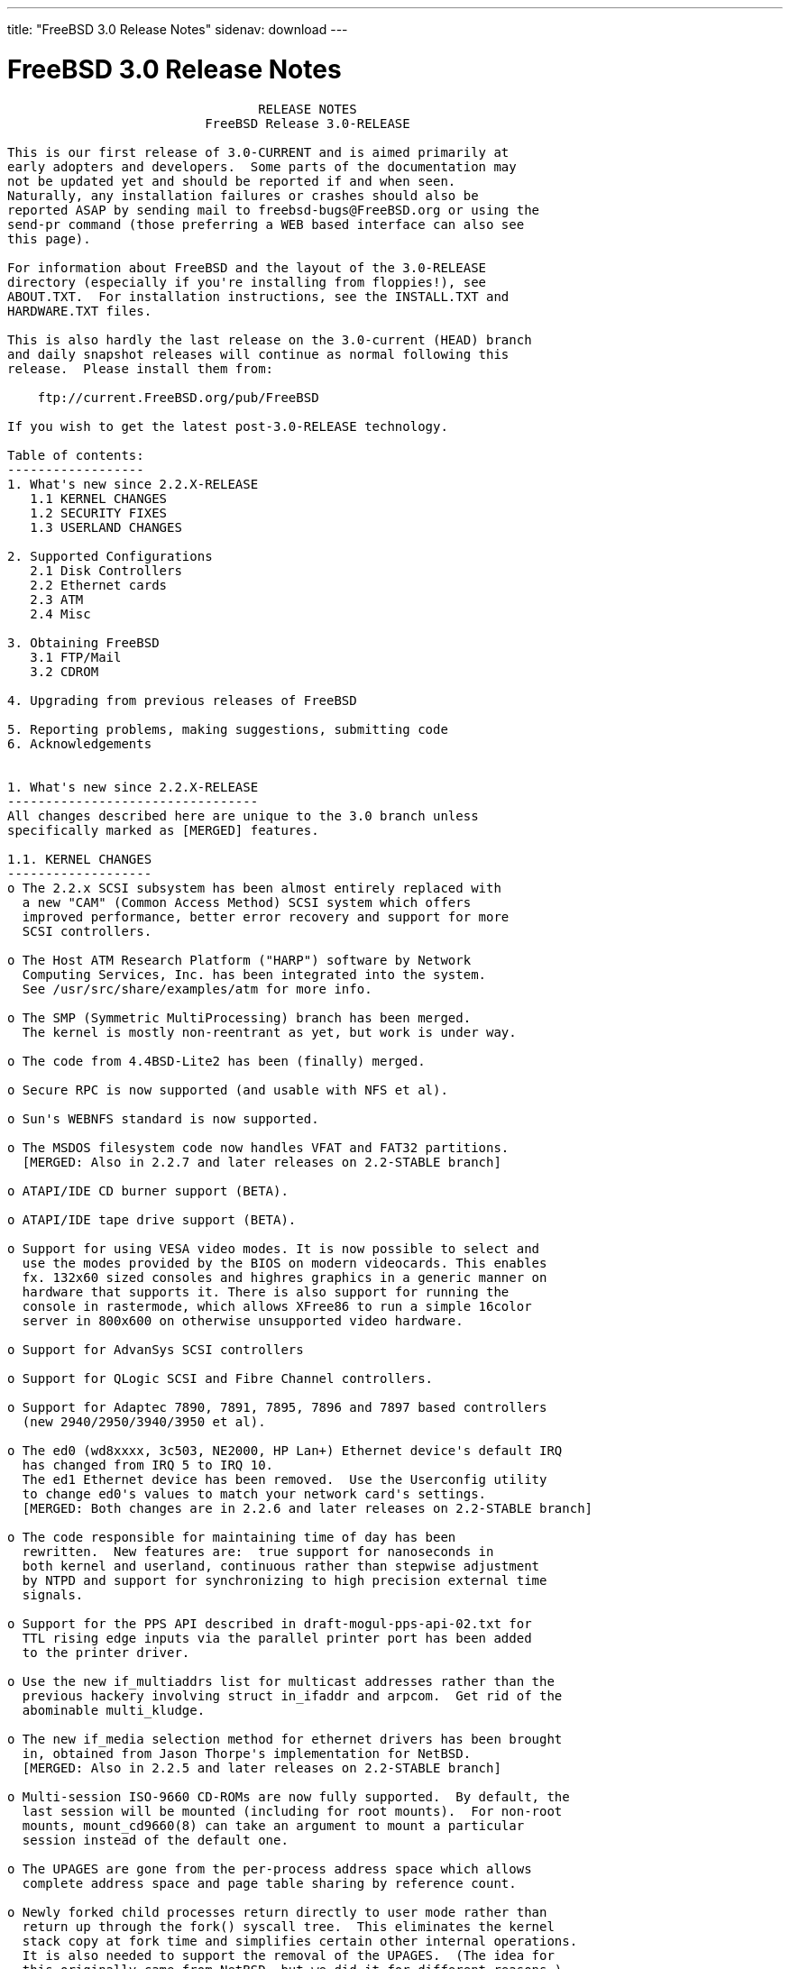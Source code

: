 ---
title: "FreeBSD 3.0 Release Notes"
sidenav: download
---

= FreeBSD 3.0 Release Notes

....
                                 RELEASE NOTES
                          FreeBSD Release 3.0-RELEASE

This is our first release of 3.0-CURRENT and is aimed primarily at
early adopters and developers.  Some parts of the documentation may
not be updated yet and should be reported if and when seen.
Naturally, any installation failures or crashes should also be
reported ASAP by sending mail to freebsd-bugs@FreeBSD.org or using the
send-pr command (those preferring a WEB based interface can also see
this page).

For information about FreeBSD and the layout of the 3.0-RELEASE
directory (especially if you're installing from floppies!), see
ABOUT.TXT.  For installation instructions, see the INSTALL.TXT and
HARDWARE.TXT files.

This is also hardly the last release on the 3.0-current (HEAD) branch
and daily snapshot releases will continue as normal following this
release.  Please install them from:

    ftp://current.FreeBSD.org/pub/FreeBSD

If you wish to get the latest post-3.0-RELEASE technology.

Table of contents:
------------------
1. What's new since 2.2.X-RELEASE
   1.1 KERNEL CHANGES
   1.2 SECURITY FIXES
   1.3 USERLAND CHANGES

2. Supported Configurations
   2.1 Disk Controllers
   2.2 Ethernet cards
   2.3 ATM
   2.4 Misc

3. Obtaining FreeBSD
   3.1 FTP/Mail
   3.2 CDROM

4. Upgrading from previous releases of FreeBSD

5. Reporting problems, making suggestions, submitting code
6. Acknowledgements


1. What's new since 2.2.X-RELEASE
---------------------------------
All changes described here are unique to the 3.0 branch unless
specifically marked as [MERGED] features.

1.1. KERNEL CHANGES
-------------------
o The 2.2.x SCSI subsystem has been almost entirely replaced with
  a new "CAM" (Common Access Method) SCSI system which offers
  improved performance, better error recovery and support for more
  SCSI controllers.

o The Host ATM Research Platform ("HARP") software by Network
  Computing Services, Inc. has been integrated into the system.
  See /usr/src/share/examples/atm for more info.

o The SMP (Symmetric MultiProcessing) branch has been merged.
  The kernel is mostly non-reentrant as yet, but work is under way.

o The code from 4.4BSD-Lite2 has been (finally) merged.

o Secure RPC is now supported (and usable with NFS et al).

o Sun's WEBNFS standard is now supported.

o The MSDOS filesystem code now handles VFAT and FAT32 partitions.
  [MERGED: Also in 2.2.7 and later releases on 2.2-STABLE branch]

o ATAPI/IDE CD burner support (BETA).

o ATAPI/IDE tape drive support (BETA).

o Support for using VESA video modes. It is now possible to select and
  use the modes provided by the BIOS on modern videocards. This enables
  fx. 132x60 sized consoles and highres graphics in a generic manner on
  hardware that supports it. There is also support for running the
  console in rastermode, which allows XFree86 to run a simple 16color
  server in 800x600 on otherwise unsupported video hardware.

o Support for AdvanSys SCSI controllers

o Support for QLogic SCSI and Fibre Channel controllers.

o Support for Adaptec 7890, 7891, 7895, 7896 and 7897 based controllers
  (new 2940/2950/3940/3950 et al).

o The ed0 (wd8xxxx, 3c503, NE2000, HP Lan+) Ethernet device's default IRQ
  has changed from IRQ 5 to IRQ 10.
  The ed1 Ethernet device has been removed.  Use the Userconfig utility
  to change ed0's values to match your network card's settings.
  [MERGED: Both changes are in 2.2.6 and later releases on 2.2-STABLE branch]

o The code responsible for maintaining time of day has been
  rewritten.  New features are:  true support for nanoseconds in
  both kernel and userland, continuous rather than stepwise adjustment
  by NTPD and support for synchronizing to high precision external time
  signals.

o Support for the PPS API described in draft-mogul-pps-api-02.txt for
  TTL rising edge inputs via the parallel printer port has been added
  to the printer driver.

o Use the new if_multiaddrs list for multicast addresses rather than the
  previous hackery involving struct in_ifaddr and arpcom.  Get rid of the
  abominable multi_kludge.

o The new if_media selection method for ethernet drivers has been brought
  in, obtained from Jason Thorpe's implementation for NetBSD.
  [MERGED: Also in 2.2.5 and later releases on 2.2-STABLE branch]

o Multi-session ISO-9660 CD-ROMs are now fully supported.  By default, the
  last session will be mounted (including for root mounts).  For non-root
  mounts, mount_cd9660(8) can take an argument to mount a particular
  session instead of the default one.

o The UPAGES are gone from the per-process address space which allows
  complete address space and page table sharing by reference count.

o Newly forked child processes return directly to user mode rather than
  return up through the fork() syscall tree.  This eliminates the kernel
  stack copy at fork time and simplifies certain other internal operations.
  It is also needed to support the removal of the UPAGES.  (The idea for
  this originally came from NetBSD, but we did it for different reasons.)

o vfork() is now fully functional by taking advantage of the new sharing
  semantics and a significant speedup has been measured.  This can be
  disabled via the kern.fast_vfork sysctl variable in case of problems.
  Statically linked binaries from older releases and other BSD platforms
  are a problem since there was a bug in the 4.4BSD (net2, Lite and Lite2)
  popen() implementation.  rfork() also has access to these facilities,
  intended for supporting kernel assisted threads.

o With the contribution of Berkeley Software Design, Inc., Jonathan Lemmon,
  Mike Smith, Sean Eric Fagan, and John Dyson, VM86 support has been added
  to the kernel, and BSD/OS's contributed doscmd has been ported.

o The SA_NOCLDWAIT flags has been implemented, featuring the System V
  option where a process can express its wish to never get zombies or
  SIGCHLD for dead children.

o An implementation of poll(2) is in place, the core of which is derived
  from the NetBSD implementation.  Both the select() and poll() syscalls
  use the poll device, file and vnode ops routines.

o An implementation of issetugid(2) that is similar to the OpenBSD call
  of the same name.  We set the flag in more cases than OpenBSD - our
  implementation is slightly more paranoid.

o Async IO is implemented (under non-SMP at this stage) with additional
  support for kernel assisted threads.

o Some other misc syscalls for compatability with other systems: getsid(2),
  setpgid(2), nanosleep(2).

o A new syscall signanosleep(2) which is like nanosleep(2), but a specific
  signal mask is used to determine which signals will wake the sleep.  In
  a nutshell this is 'wait for a given set of signals for up to a certain
  amount of time'.

o sleep(3) and usleep(3) are now implemented in terms of signanosleep(2)
  and now have correct SIGALRM interaction semantics and sleep(3) correctly
  returns the time remaining.

o An in-kernel linker is implemented and intended to replace the lkm system
  and the bogosity that goes with it.

o All supported network protocols have been updated to avoid the ``big
  switch'' pr_usrreq(), and to pass a process pointer down to each user
  request that might need process credentials or want to sleep,
  replacing the previous hodgepodge of inspecting curproc (which only
  occasionally did the right thing) and the SS_PRIV socket state flag.
  The latter has now been eliminated, along with the SO_PRIVSTATE socket
  option which cleared it.  Protocols are now also given the opportunity
  to override the generic send, receive, and poll routines, which will
  make it possible for a more efficient, protocol-specific
  implementation of these entry points in later releases.  Finally, many
  parts of the network code have been modified to cease storing socket
  addresses and other metainformation in mbufs, in preparation for the
  eventual elimination thereof.  The mechanism by which socket addresses
  are now returned is still highly subject to change as we experiment to
  discover the most efficient method.

o Responses to multicast ICMP ECHO REQUEST (``ping'') and ADDRESS MASK
  REQUEST packets can now be disabled via sysctl.  The netstat program
  will print out statistics on how many times this happens.

o A subtle and seldom encountered bug in ffs has been fixed.

o The VFS name cache has been reworked to be more accountable and efficient.

o The generic part of VOP_LOOKUP() has been put it in system-wide function
  which filesystems can rely on for the canonical stuff.

o Vnode freelist handling has been hauled over.  Vnodes are only on the
  freelist if nobody cares about them.

o The kernel provides assistance to getcwd() from data stored in the name
  cache if possible.

o An interrupt driven configuration hook mechanism has been implemented.
  This allows drivers to postpone part of their configuration until after
  interrupts are fully enabled.  This speeds booting because busy-waiting
  is avoided for things like sub device probing (eg: SCSI bus probes).

o The timeout(9) system in the kernel has been overhauled.  This gives
  O(1) insertion and removal of callouts and an O(hash chain length)
  amount of work to be performed in softclock.  The original paper is at:
        http://www.cs.berkeley.edu/~amc/research/timer/

o Changes in driver buffer queuing to deal with ordered transactions.  This
  is intended for sequencing data and metadata writes in the filesystem code
  once fully supported.

o EISA Shared interrupts are now supported, working with the framework
  originally for supporting PCI shared interrupts.

o Support for the Comtrol Rocketport card.

o IPFW's packet and byte counters have been expanded from 32 to 64 bits,
  a `FWD' operation has been added to ipfw to support transparent
  proxying and the divert operation has changed slightly - see the man
  pages for natd(8) and ipfw(8) for more information.

o New Plug and Play (PnP) support that allows you to (re)configure PnP
  devices.  Also support modems being detected by the PnP part and
  automatically attached.
  [MERGED: Also in 2.2.6 and later releases on 2.2-STABLE branch]

o Import of new sound code from Luigi Rizzo.  This code is still being
  developed, but has support for a number of different cards.
  [MERGED: Also in 2.2.6 and later releases on 2.2-STABLE branch]

o The psm, mse and sysmouse drivers are improved to provide better mouse
  support.  In particular, the psm driver now supports various ``wheeled''
  mice.
  [MERGED: Also in 2.2.6 and later releases on 2.2-STABLE branch]

o Added support for SMC EtherPower II 10/100 Fast Ethernet card
  (aka SMC9432TX based on SMC83c170 EPIC chip).
  [MERGED: Also in 2.2.7 and later releases on 2.2-STABLE branch]

o Added support for ATAPI floppy drives (LS-120).
  [MERGED: Also in 2.2.7 and later releases on 2.2-STABLE branch]

o Added support for IBM Etherjet and other Crystal Semiconductor
  CS89x0-based NICs.
  [MERGED: Also in 2.2.7 and later releases on 2.2-STABLE branch]

o Added support for Texas Instruments TNET100 'ThunderLAN' PCI NIC.
  [MERGED: Also in 2.2.8 and later releases on 2.2-STABLE branch]

o Added full bus master DMA support for 3c900 and 3c905 adapters and
  added support for the 3c905B.
  [MERGED: Also in 2.2.8 and later releases on 2.2-STABLE branch]


1.2. SECURITY FIXES
-------------------
[MERGED: all changes soon after specified date in 2.2-STABLE branch]

97/7/29 Lots of lpr/lpd security fixes merged from OpenBSD.
97/8/22 buffer overflows in tip corrected (benign since tip isn't
        set[ug]id)
97/8/26 buffer overflow in glob fixed, no know exploits
97/8/27 vacation security problem with sendmail corrected (SNI)
97/8/29 inetd sleeps less when children exit, making DoS attacks much
        harder.
97/8/29 fts now race-proof and find -execdir added (-current only)
97/8/31 games setuid -> setgid.  Makes any games exploits benign (only
        score files vulnerable).  Please report any problems to
        eivind@FreeBSD.org (score-file ownership problems are known)
97/12/3 Add Intel's suggested fix for the F00F bug.  If you don't have
        a Pentium, the NO_F00F_HACK kernel option will disable it.
98/1/20 More robust protection against LAND attacks now incorporated.

The suidperl vulnerability mentioned in the CERT advisory CA-97.17 is
also believed to be fixed.

KerberosIV is now merged.


1.3. USERLAND CHANGES
---------------------
The default binary type (and compiler toolchain) has been
switched from a.out to ELF.  This gives us access to much
newer compiler technology (much of which didn't support a.out),
allows for smaller executables and provides much better
support for languages like C++, among many other advantages.
Older a.out libraries and binaries will, of course, continue to work
and provisions have been made for having both varieties installed if
and as necessary for transitional purposes.

Perl4 has now been replaced by Perl5 as a standard part of the
system.

The default username length has increased to 16 characters.
Caution:  Old utmp/wtmp files will NOT work with this change since
the data records will be of the old size.  For a conversion utility
to aid with this, see /usr/src/tools/3.0-upgrade.

/etc/sysconfig now replaced by more compact /etc/rc.conf file
[MERGED: Also in 2.2.1 and later releases on 2.2-STABLE branch]

fdisk(8) now numbers disk slices from 1 to 4 rather than from 0 to 3.
This brings it in line with the numbers used in the device names
in /dev.

The Amd automounter has been updated from the 1993 4.4BSD version to
the latest current version of am-utils.  Map options have changed
somewhat, and a new configuration file, /etc/amd.conf, is supported.
See ``man 5 amd.conf''.

The ``picobsd'' package for creating custom FreeBSD boot floppies
and "mini systems" has been brought into /usr/src/release/picobsd.
See file:/usr/src/release/picobsd/README.html for further information.

When operating over the network, finger(1) no longer closes the socket
immediately after sending its request, but instead waits for the
remote end to close first.  (The specification is ambiguous, so we are
following the behavior which interoperates with the most servers.)
This means that it is now possible to use the MIT directory and finger
people at certain broken Linux machines.

There is a new flag to fetch(1) which allows it to talk to certain
broken HTTP implementations which react badly to a request message
immediately followed by a close of the connection.

netstat(1) now uses sysctl(3) to retrieve more statistics groups and
uses the correct, unsigned format for printing most of them out.

A new VGA library (/usr/src/lib/libvgl) now exists for doing simple
VGA graphics to syscons ttys (sort of like Linux's libSVGA).
[MERGED: Also in 2.2.5 and later releases on 2.2-STABLE branch]

Xntpd's syslogging has been moved out into a facility of its own
(LOG_NTP, userland name "ntp").

A new pair of ioctl's has been added: SIOC[SG]IFGENERIC.  The intent
is to provide for a hook to pass arbitrary ioctl subcommands down to a
network interface driver.  This is for example necesseray for PPP
drivers to communicate things like CHAP names and secrets, or variable
options between the driver and a userland utility.

sppp(4) has been improved a fair bit since FreeBSD 2.2.X.  It now
employs a full-fledged PPP state machine, offers a lot more of LCP and
IPCP negotiation, making it ready for dial-on-demand connections (like
those that are often running over ISDN).  It also offers PAP or CHAP
authentication.  The userland counterpart spppcontrol(8) is also the
first program that utilizes the abovementioned SIOC[SG]IFGENERIC ioctl
commands.

moused(8) has been modified to support various mice with a ``wheel''.
It also automatically recognizes mice which support the PnP COM device
standard, so that the user is no longer required to supply a mouse
protocol type on the command line.
[MERGED: Also in 2.2.6 and later releases on 2.2-STABLE branch]

ppp(8) supports many additional features including the PPP Multilink
Protocol (rfc1990), PPP Callback (with CBCP extensions) and client
side DNS negotiation.  Refer to the README.changes file in the source
directory for details of possible configuration conflicts.

Pthread read/write locks as defined by the Single UNIX Specification,
Version 2, have been added to the POSIX threads library, libc_r.

System files are now owned by user `root', group `wheel'.  UID 0 is far
more protected than `bin'.  Especially over NFS.

/bin/sh signal and trap handling reworked. Among other things, this
makes tty-mode emacs work when called from system(2), i.e. by a mail
agent. Several syntax bugs have been fixed.
[MERGED: Also in 2.2.8 and later releases on 2.2-STABLE branch]

systat(1), iostat(8), rpc.rstatd(8), and vmstat(8) have been
overhauled to use the new devstat(3) library and devstat(9) statistics
subsystem.  Among other enhancements, these utilities (well, with the
exception of rpc.rstatd(8)) now print out more useful statistics, and can
see statistics for all devices in the system, not just the first 8.

2. Supported Configurations
---------------------------
FreeBSD currently runs on a wide variety of ISA, VLB, EISA and PCI bus
based PC's, ranging from 386sx to Pentium class machines (though the
386sx is not recommended).  Support for generic IDE or ESDI drive
configurations, various SCSI controller, network and serial cards is
also provided.

What follows is a list of all peripherals currently known to work with
FreeBSD.  Other configurations may also work, we have simply not as yet
received confirmation of this.


2.1. Disk Controllers
---------------------
WD1003 (any generic MFM/RLL)
WD1007 (any generic IDE/ESDI)
IDE
ATA

Adaptec 1535 ISA SCSI controllers
Adaptec 154x series ISA SCSI controllers
Adaptec 174x series EISA SCSI controller in standard and enhanced mode.
Adaptec 274X/284X/2920/2940/2950/3940/3950 (Narrow/Wide/Twin) series
EISA/VLB/PCI SCSI controllers.
Adaptec AIC7850, AIC7880, AIC789x, on-board SCSI controllers.

AdvanSys SCSI controllers (all models).

Buslogic 545S & 545c
Buslogic 445S/445c VLB SCSI controller
Buslogic 742A, 747S, 747c EISA SCSI controller.
Buslogic 946c PCI SCSI controller
Buslogic 956c PCI SCSI controller

DPT SCSI/RAID controllers (most variants).

SymBios (formerly NCR) 53C810, 53C825, 53c860 and 53c875 PCI SCSI
controllers:
        ASUS SC-200
        Data Technology DTC3130 (all variants)
        NCR cards (all)
        Symbios cards (all)
        Tekram DC390W, 390U and 390F
        Tyan S1365


QLogic SCSI and Fibre Channel controllers.

DTC 3290 EISA SCSI controller in 1542 emulation mode.

With all supported SCSI controllers, full support is provided for
SCSI-I & SCSI-II peripherals, including hard disks, optical disks,
tape drives (including DAT and 8mm Exabyte), medium changers, processor
target devices and CDROM drives.  WORM devices that support CDROM commands
are supported for read-only access by the CDROM driver.  WORM/CD-R/CD-RW
writing support is provided by cdrecord, which is in the ports tree.

The following CD-ROM type systems are supported at this time:
(cd)    SCSI interface (also includes ProAudio Spectrum and
        SoundBlaster SCSI)
(matcd) Matsushita/Panasonic (Creative SoundBlaster) proprietary
        interface (562/563 models)
(scd)   Sony proprietary interface (all models)
(wcd)   ATAPI IDE interface

SCSI TAPE SUPPORT:

  The CAM SCSI tape driver doesn't yet handle older (and many times broken)
  tape drives very well.  If you've got an older SCSI-1 tape drive, like an
  Exabyte 8200 or older QIC-type tape drive, it may not work properly with
  the CAM tape driver.  This is obviously a known problem, and we're
  working on it.

  Newer tape drives that are mostly SCSI-2 compliant should work fine.
  e.g., DAT (DDS-1, 2 and 3), DLT, and newer Exabyte 8mm drives should
  work fine.

  If you want to find out if your particular tape drive is supported, the
  best way to find out is to try it!

The following drivers were supported under the old SCSI subsystem, but are
NOT YET supported under the new CAM SCSI subsystem:

  Tekram DC390 and DC390T controllers (maybe other cards based on the
  AMD 53c974 as well).

  NCR5380/NCR53400 ("ProAudio Spectrum") SCSI controller.

  UltraStor 14F, 24F and 34F SCSI controllers.

  Seagate ST01/02 SCSI controllers.

  Future Domain 8xx/950 series SCSI controllers.

  WD7000 SCSI controller.

  Adaptec 1510 series ISA SCSI controllers (not for bootable devices)
  Adaptec 152x series ISA SCSI controllers
  Adaptec AIC-6260 and AIC-6360 based boards, which includes the AHA-152x
  and SoundBlaster SCSI cards.

  [ Note:  There is work-in-progress to port the AIC-6260/6360 and
    UltraStor drivers to the new CAM SCSI framework, but no estimates on
    when or if they will be completed. ]

Unmaintained drivers, they might or might not work for your hardware:

  Floppy tape interface (Colorado/Mountain/Insight)

  (mcd)   Mitsumi proprietary CD-ROM interface (all models)

2.2. Ethernet cards
-------------------
Allied-Telesis AT1700 and RE2000 cards

AMD PCnet/PCI (79c970 & 53c974 or 79c974)

SMC Elite 16 WD8013 ethernet interface, and most other WD8003E,
WD8003EBT, WD8003W, WD8013W, WD8003S, WD8003SBT and WD8013EBT
based clones.  SMC Elite Ultra.  SMC Etherpower II.

Texas Instruments ThunderLAN PCI NICs, including the following:
  Compaq Netelligent 10, 10/100, 10/100 Proliant, 10/100 Dual-Port
  Compaq Netelligent 10/100 TX Embedded UTP, 10 T PCI UTP/Coax, 10/100 TX UTP
  Compaq NetFlex 3P, 3P Integrated, 3P w/ BNC
  Olicom OC-2135/2138, OC-2325, OC-2326 10/100 TX UTP

DEC EtherWORKS III NICs (DE203, DE204, and DE205)
DEC EtherWORKS II NICs (DE200, DE201, DE202, and DE422)
DEC DC21040, DC21041, or DC21140 based NICs (SMC Etherpower 8432T, DE245, etc)
DEC FDDI (DEFPA/DEFEA) NICs

Fujitsu MB86960A/MB86965A

HP PC Lan+ cards (model numbers: 27247B and 27252A).

Intel EtherExpress 16
Intel EtherExpress Pro/10
Intel EtherExpress Pro/100B PCI Fast Ethernet

Isolan AT 4141-0 (16 bit)
Isolink 4110     (8 bit)

Novell NE1000, NE2000, and NE2100 ethernet interface.

3Com 3C501 cards

3Com 3C503 Etherlink II

3Com 3c505 Etherlink/+

3Com 3C507 Etherlink 16/TP

3Com 3C509, 3C579, 3C589 (PCMCIA), 3C590/592/595/900/905/905B PCI and EISA
(Fast) Etherlink III / (Fast) Etherlink XL

Toshiba ethernet cards

Crystal Semiconductor CS89x0-based NICs, including:
  IBM Etherjet ISA

PCMCIA ethernet cards from IBM and National Semiconductor are also
supported.

Note that NO token ring cards are supported at this time as we're
still waiting for someone to donate a driver for one of them.  Any
takers?

2.3 ATM
-------

   o ATM Host Interfaces
        - FORE Systems, Inc. PCA-200E ATM PCI Adapters
        - Efficient Networks, Inc. ENI-155p ATM PCI Adapters

   o ATM Signalling Protocols
        - The ATM Forum UNI 3.1 signalling protocol
        - The ATM Forum UNI 3.0 signalling protocol
        - The ATM Forum ILMI address registration
        - FORE Systems's proprietary SPANS signalling protocol
        - Permanent Virtual Channels (PVCs)

   o IETF "Classical IP and ARP over ATM" model
        - RFC 1483, "Multiprotocol Encapsulation over ATM Adaptation Layer 5"
        - RFC 1577, "Classical IP and ARP over ATM"
        - RFC 1626, "Default IP MTU for use over ATM AAL5"
        - RFC 1755, "ATM Signaling Support for IP over ATM"
        - RFC 2225, "Classical IP and ARP over ATM"
        - RFC 2334, "Server Cache Synchronization Protocol (SCSP)"
        - Internet Draft draft-ietf-ion-scsp-atmarp-00.txt,
                "A Distributed ATMARP Service Using SCSP"

   o ATM Sockets interface

2.4. Misc
---------

AST 4 port serial card using shared IRQ.

ARNET 8 port serial card using shared IRQ.
ARNET (now Digiboard) Sync 570/i high-speed serial.

Boca BB1004 4-Port serial card (Modems NOT supported)
Boca IOAT66 6-Port serial card (Modems supported)
Boca BB1008 8-Port serial card (Modems NOT supported)
Boca BB2016 16-Port serial card (Modems supported)

Comtrol Rocketport card.

Cyclades Cyclom-y Serial Board.

STB 4 port card using shared IRQ.

SDL Communications Riscom/8 Serial Board.
SDL Communications RISCom/N2 and N2pci high-speed sync serial boards.

Stallion multiport serial boards: EasyIO, EasyConnection 8/32 & 8/64,
ONboard 4/16 and Brumby.

Adlib, SoundBlaster, SoundBlaster Pro, ProAudioSpectrum, Gravis UltraSound
and Roland MPU-401 sound cards. (snd driver)

Most ISA audio codecs manufactured by Crystal Semiconductors, OPTi, Creative
Labs, Avance, Yamaha and ENSONIQ. (pcm driver)

Connectix QuickCam
Matrox Meteor Video frame grabber
Creative Labs Video Spigot frame grabber
Cortex1 frame grabber
Hauppauge Wincast/TV boards (PCI)
STB TV PCI
Intel Smart Video Recorder III
Various Frame grabbers based on Brooktree Bt848 chip.

HP4020, HP6020, Philips CDD2000/CDD2660 and Plasmon CD-R drives.

PS/2 mice

Standard PC Joystick

X-10 power controllers

GPIB and Transputer drivers.

Genius and Mustek hand scanners.

Xilinx XC6200 based reconfigurable hardware cards compatible with
the HOT1 from Virtual Computers (www.vcc.com)

Support for Dave Mills experimental Loran-C receiver.

FreeBSD currently does NOT support IBM's microchannel (MCA) bus.

3. Obtaining FreeBSD
--------------------

You may obtain FreeBSD in a variety of ways:

3.1. FTP/Mail
-------------

You can ftp FreeBSD and any or all of its optional packages from
`ftp.FreeBSD.org' - the official FreeBSD release site.

For other locations that mirror the FreeBSD software see the file
MIRROR.SITES.  Please ftp the distribution from the site closest (in
networking terms) to you.  Additional mirror sites are always welcome!
Contact freebsd-admin@FreeBSD.org for more details if you'd like to
become an official mirror site.

If you do not have access to the Internet and electronic mail is your
only recourse, then you may still fetch the files by sending mail to
`ftpmail@ftpmail.vix.com' - putting the keyword "help" in your message
to get more information on how to fetch files using this mechanism.
Please do note, however, that this will end up sending many *tens of
megabytes* through the mail and should only be employed as an absolute
LAST resort!


3.2. CDROM
----------

FreeBSD 3.0-RELEASE and 2.2.x-RELEASE CDs may be ordered on CDROM from:

        Walnut Creek CDROM
        4041 Pike Lane, Suite D
        Concord CA  94520
        1-800-786-9907, +1-925-674-0783, +1-925-674-0821 (FAX)

Or via the Internet from orders@cdrom.com or http://www.cdrom.com.
Their current catalog can be obtained via ftp from:

        ftp://ftp.cdrom.com/cdrom/catalog

Cost per -RELEASE CD is $39.95 or $24.95 with a FreeBSD subscription.
FreeBSD SNAPshot CDs, when available, are $39.95 or $14.95 with a
FreeBSD-SNAP subscription (-RELEASE and -SNAP subscriptions are entirely
separate).  With a subscription, you will automatically receive updates as
they are released.  Your credit card will be billed when each disk is
shipped and you may cancel your subscription at any time without further
obligation.

Shipping (per order not per disc) is $5 in the US, Canada or Mexico
and $9.00 overseas.  They accept Visa, Mastercard, Discover, American
Express or checks in U.S. Dollars and ship COD within the United
States.  California residents please add 8.25% sales tax.

Should you be dissatisfied for any reason, the CD comes with an
unconditional return policy.


4. Upgrading from previous releases of FreeBSD
----------------------------------------------

If you're upgrading from a previous release of FreeBSD, most likely
it's 2.2.x or 2.1.x (in some lesser number of cases) and some of the
following issues may affect you, depending of course on your chosen
method of upgrading.  There are two popular ways of upgrading
FreeBSD distributions:

        o Using sources, via /usr/src
        o Using sysinstall's (binary) upgrade option.

In the case of using sources, there are simply two targets you need to
be aware of: The standard ``world'' target, which will upgrade a 2.x
system to 3.0, or the ``aout-to-elf'' target, which will both upgrade
and convert the system to ELF binary format.
In the case of using the binary upgrade option, the system will go
straight to 3.0/ELF but also populate the /<basepath>/lib/aout
directories for backwards compatibility with older binaries.

In either case, going to ELF will mean that you'll have somewhat
smaller binaries and access to a lot more compiler goodies which have
been already been ported to other ELF environments (our older and
somewhat crufty a.out format being largely unsupported by most other
software projects), but on the downside you'll also have access to far
fewer ports and packages since many of those have not been adapted to
ELF yet.  This will occur in time, but those who wish to retain access
to the greatest number of packages and 3rd-party binaries should
probably stick with a.out.

The kernel is also still in a.out format at this time so that older
LKMs and library interfaces can continue to work, but a full
transition to ELF will occur at some point after 3.0-RELEASE.  Those
wishing to generate dynamic kernel components should therefore use the
newer KLD mechanism rather than the older LKM format - the LKM format
is not long for this world and will soon be unsupported!

[ other important upgrading notes should go here]


5. Reporting problems, making suggestions, submitting code.
-----------------------------------------------------------
Your suggestions, bug reports and contributions of code are always
valued - please do not hesitate to report any problems you may find
(preferably with a fix attached, if you can!).

The preferred method to submit bug reports from a machine with
Internet mail connectivity is to use the send-pr command or use the CGI
script at http://www.FreeBSD.org/send-pr.html.  Bug reports
will be dutifully filed by our faithful bugfiler program and you can
be sure that we'll do our best to respond to all reported bugs as soon
as possible.  Bugs filed in this way are also visible on our WEB site
in the support section and are therefore valuable both as bug reports
and as "signposts" for other users concerning potential problems to
watch out for.

If, for some reason, you are unable to use the send-pr command to
submit a bug report, you can try to send it to:

                freebsd-bugs@FreeBSD.org

Note that send-pr itself is a shell script that should be easy to move
even onto a totally different system.  We much prefer if you could use
this interface, since it make it easier to keep track of the problem
reports.  However, before submitting, please try to make sure whether
the problem might have already been fixed since.


Otherwise, for any questions or tech support issues, please send mail to:

                freebsd-questions@FreeBSD.org


Additionally, being a volunteer effort, we are always happy to have
extra hands willing to help - there are already far more desired
enhancements than we'll ever be able to manage by ourselves!  To
contact us on technical matters, or with offers of help, please send
mail to:

                freebsd-hackers@FreeBSD.org


Please note that these mailing lists can experience *significant*
amounts of traffic and if you have slow or expensive mail access and
are only interested in keeping up with significant FreeBSD events, you
may find it preferable to subscribe instead to:

                freebsd-announce@FreeBSD.org


All of the mailing lists can be freely joined by anyone wishing
to do so.  Send mail to MajorDomo@FreeBSD.org and include the keyword
`help' on a line by itself somewhere in the body of the message.  This
will give you more information on joining the various lists, accessing
archives, etc.  There are a number of mailing lists targeted at
special interest groups not mentioned here, so send mail to majordomo
and ask about them!


6. Acknowledgements
-------------------

FreeBSD represents the cumulative work of many dozens, if not
hundreds, of individuals from around the world who have worked very
hard to bring you this release.  For a complete list of FreeBSD
project staffers, please see:

        http://www.FreeBSD.org/handbook/staff.html

or, if you've loaded the doc distribution:

        file:/usr/share/doc/handbook/staff.html


Special mention to:

        The donors listed at http://www.FreeBSD.org/handbook/donors.html

        Justin M. Seger for almost
        single-handedly converting the ports collection to ELF.

        Doug Rabson and
        John Birrell
        for making FreeBSD/alpha happen and to the NetBSD project for
        substantial indirect aid.

        Peter Wemm for the new kernel
        module system (with substantial aid from Doug Rabson).

        And to the many thousands of FreeBSD users and testers all over the
        world, without whom this release simply would not have been possible.

We sincerely hope you enjoy this release of FreeBSD!

                        The FreeBSD Project
....

link:../../[Release Home]
